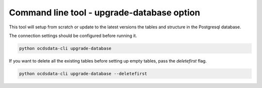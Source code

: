 Command line tool - upgrade-database option
===========================================

This tool will setup from scratch or update to the latest versions the tables and structure in the Postgresql database.

The connection settings should be configured before running it.

.. code-block:: shell-session

    python ocdsdata-cli upgrade-database

If you want to delete all the existing tables before setting up empty tables, pass the `deletefirst` flag.

.. code-block:: shell-session

    python ocdsdata-cli upgrade-database --deletefirst
